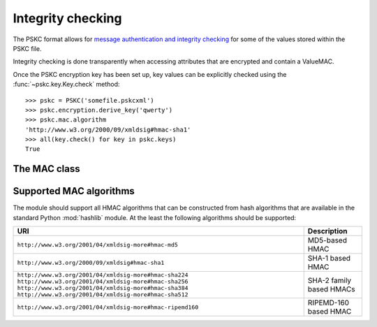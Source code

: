 Integrity checking
==================

.. module:: pskc.mac

The PSKC format allows for `message authentication and integrity checking
<https://tools.ietf.org/html/rfc6030#section-6.1.1>`_ for some of the values
stored within the PSKC file.

Integrity checking is done transparently when accessing attributes that
are encrypted and contain a ValueMAC.

Once the PSKC encryption key has been set up, key values can be explicitly
checked using the :func:`~pskc.key.Key.check` method::

   >>> pskc = PSKC('somefile.pskcxml')
   >>> pskc.encryption.derive_key('qwerty')
   >>> pskc.mac.algorithm
   'http://www.w3.org/2000/09/xmldsig#hmac-sha1'
   >>> all(key.check() for key in pskc.keys)
   True


The MAC class
-------------

.. class:: MAC

   .. attribute:: algorithm

      A URI of the MAC algorithm used for message authentication. See the
      section :ref:`mac-algorithms` below for a list of algorithm URIs.

      Assigned values to this attribute will be converted to the canonical
      URI for the algorithm if it is known. For instance, the value
      ``HMAC-SHA-256`` will automatically be converted into
      ``http://www.w3.org/2001/04/xmldsig-more#hmac-sha256``.

   .. attribute:: key

      For HMAC checking, this contains the binary value of the MAC key. The
      MAC key is generated specifically for each PSKC file and encrypted with
      the PSKC encryption key, so the PSKC file should be decrypted first
      (see :doc:`encryption`).

   .. function:: setup(...)

      Configure an encrypted MAC key for creating a new PSKC file.

      :param str algorithm: encryption algorithm
      :param bytes key: the encryption key to use

      None of the arguments are required. By default HMAC-SHA1 will be used
      as a MAC algorithm. If no key is configured a random key will be
      generated with the length of the output of the configured hash.

      This function will automatically be called when the configured
      encryption algorithm requires a message authentication code.


.. _mac-algorithms:

Supported MAC algorithms
------------------------

The module should support all HMAC algorithms that can be constructed from
hash algorithms that are available in the standard Python :mod:`hashlib`
module. At the least the following algorithms should be supported:

+-----------------------------------------------------------+--------------------------+
| URI                                                       | Description              |
+===========================================================+==========================+
| ``http://www.w3.org/2001/04/xmldsig-more#hmac-md5``       | MD5-based HMAC           |
+-----------------------------------------------------------+--------------------------+
| ``http://www.w3.org/2000/09/xmldsig#hmac-sha1``           | SHA-1 based HMAC         |
+-----------------------------------------------------------+--------------------------+
| ``http://www.w3.org/2001/04/xmldsig-more#hmac-sha224``    | SHA-2 family based HMACs |
| ``http://www.w3.org/2001/04/xmldsig-more#hmac-sha256``    |                          |
| ``http://www.w3.org/2001/04/xmldsig-more#hmac-sha384``    |                          |
| ``http://www.w3.org/2001/04/xmldsig-more#hmac-sha512``    |                          |
+-----------------------------------------------------------+--------------------------+
| ``http://www.w3.org/2001/04/xmldsig-more#hmac-ripemd160`` | RIPEMD-160 based HMAC    |
+-----------------------------------------------------------+--------------------------+
